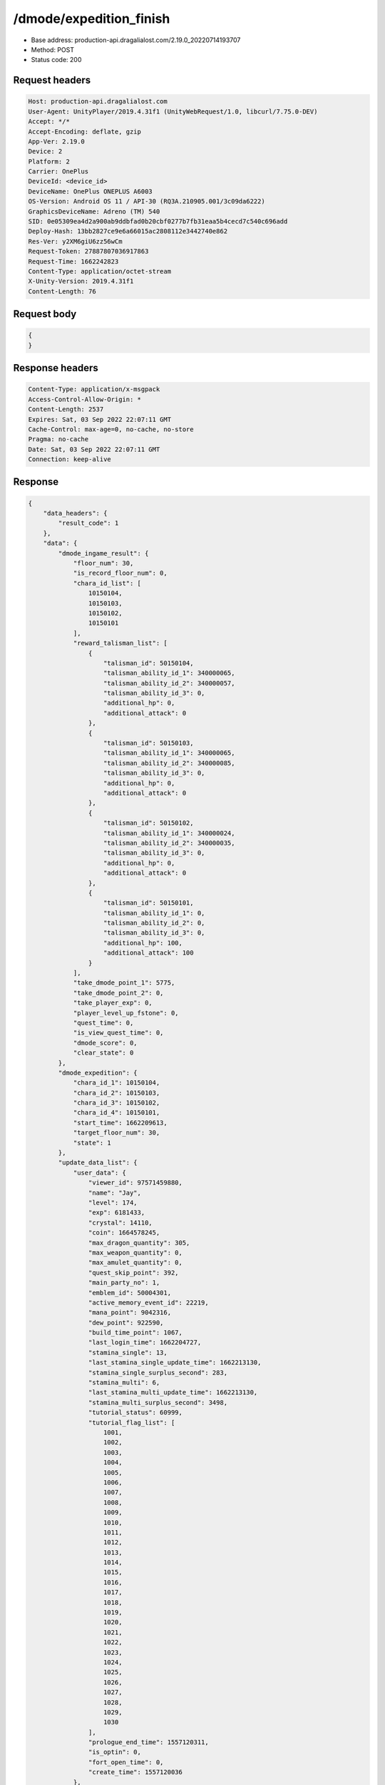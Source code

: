 /dmode/expedition_finish
===========================

- Base address: production-api.dragalialost.com/2.19.0_20220714193707
- Method: POST
- Status code: 200

Request headers
----------------

.. code-block:: text

    Host: production-api.dragalialost.com
    User-Agent: UnityPlayer/2019.4.31f1 (UnityWebRequest/1.0, libcurl/7.75.0-DEV)
    Accept: */*
    Accept-Encoding: deflate, gzip
    App-Ver: 2.19.0
    Device: 2
    Platform: 2
    Carrier: OnePlus
    DeviceId: <device_id>
    DeviceName: OnePlus ONEPLUS A6003
    OS-Version: Android OS 11 / API-30 (RQ3A.210905.001/3c09da6222)
    GraphicsDeviceName: Adreno (TM) 540
    SID: 0e05309ea4d2a900ab9ddbfad0b20cbf0277b7fb31eaa5b4cecd7c540c696add
    Deploy-Hash: 13bb2827ce9e6a66015ac2808112e3442740e862
    Res-Ver: y2XM6giU6zz56wCm
    Request-Token: 27887807036917863
    Request-Time: 1662242823
    Content-Type: application/octet-stream
    X-Unity-Version: 2019.4.31f1
    Content-Length: 76

Request body
----------------

.. code-block:: json

    {
    }

Response headers
----------------

.. code-block:: text

    Content-Type: application/x-msgpack
    Access-Control-Allow-Origin: *
    Content-Length: 2537
    Expires: Sat, 03 Sep 2022 22:07:11 GMT
    Cache-Control: max-age=0, no-cache, no-store
    Pragma: no-cache
    Date: Sat, 03 Sep 2022 22:07:11 GMT
    Connection: keep-alive

Response
----------------

.. code-block:: json

    {
        "data_headers": {
            "result_code": 1
        },
        "data": {
            "dmode_ingame_result": {
                "floor_num": 30,
                "is_record_floor_num": 0,
                "chara_id_list": [
                    10150104,
                    10150103,
                    10150102,
                    10150101
                ],
                "reward_talisman_list": [
                    {
                        "talisman_id": 50150104,
                        "talisman_ability_id_1": 340000065,
                        "talisman_ability_id_2": 340000057,
                        "talisman_ability_id_3": 0,
                        "additional_hp": 0,
                        "additional_attack": 0
                    },
                    {
                        "talisman_id": 50150103,
                        "talisman_ability_id_1": 340000065,
                        "talisman_ability_id_2": 340000085,
                        "talisman_ability_id_3": 0,
                        "additional_hp": 0,
                        "additional_attack": 0
                    },
                    {
                        "talisman_id": 50150102,
                        "talisman_ability_id_1": 340000024,
                        "talisman_ability_id_2": 340000035,
                        "talisman_ability_id_3": 0,
                        "additional_hp": 0,
                        "additional_attack": 0
                    },
                    {
                        "talisman_id": 50150101,
                        "talisman_ability_id_1": 0,
                        "talisman_ability_id_2": 0,
                        "talisman_ability_id_3": 0,
                        "additional_hp": 100,
                        "additional_attack": 100
                    }
                ],
                "take_dmode_point_1": 5775,
                "take_dmode_point_2": 0,
                "take_player_exp": 0,
                "player_level_up_fstone": 0,
                "quest_time": 0,
                "is_view_quest_time": 0,
                "dmode_score": 0,
                "clear_state": 0
            },
            "dmode_expedition": {
                "chara_id_1": 10150104,
                "chara_id_2": 10150103,
                "chara_id_3": 10150102,
                "chara_id_4": 10150101,
                "start_time": 1662209613,
                "target_floor_num": 30,
                "state": 1
            },
            "update_data_list": {
                "user_data": {
                    "viewer_id": 97571459880,
                    "name": "Jay",
                    "level": 174,
                    "exp": 6181433,
                    "crystal": 14110,
                    "coin": 1664578245,
                    "max_dragon_quantity": 305,
                    "max_weapon_quantity": 0,
                    "max_amulet_quantity": 0,
                    "quest_skip_point": 392,
                    "main_party_no": 1,
                    "emblem_id": 50004301,
                    "active_memory_event_id": 22219,
                    "mana_point": 9042316,
                    "dew_point": 922590,
                    "build_time_point": 1067,
                    "last_login_time": 1662204727,
                    "stamina_single": 13,
                    "last_stamina_single_update_time": 1662213130,
                    "stamina_single_surplus_second": 283,
                    "stamina_multi": 6,
                    "last_stamina_multi_update_time": 1662213130,
                    "stamina_multi_surplus_second": 3498,
                    "tutorial_status": 60999,
                    "tutorial_flag_list": [
                        1001,
                        1002,
                        1003,
                        1004,
                        1005,
                        1006,
                        1007,
                        1008,
                        1009,
                        1010,
                        1011,
                        1012,
                        1013,
                        1014,
                        1015,
                        1016,
                        1017,
                        1018,
                        1019,
                        1020,
                        1021,
                        1022,
                        1023,
                        1024,
                        1025,
                        1026,
                        1027,
                        1028,
                        1029,
                        1030
                    ],
                    "prologue_end_time": 1557120311,
                    "is_optin": 0,
                    "fort_open_time": 0,
                    "create_time": 1557120036
                },
                "dmode_info": {
                    "total_max_floor_num": 60,
                    "recovery_count": 3,
                    "recovery_time": 1653360289,
                    "floor_skip_count": 1,
                    "floor_skip_time": 1653243974,
                    "dmode_point_1": 6062,
                    "dmode_point_2": 703,
                    "is_entry": 1
                },
                "talisman_list": [
                    {
                        "talisman_key_id": 181017,
                        "talisman_id": 50150104,
                        "is_lock": 0,
                        "is_new": 1,
                        "talisman_ability_id_1": 340000065,
                        "talisman_ability_id_2": 340000057,
                        "talisman_ability_id_3": 0,
                        "additional_hp": 0,
                        "additional_attack": 0,
                        "gettime": 1662242831
                    },
                    {
                        "talisman_key_id": 181018,
                        "talisman_id": 50150103,
                        "is_lock": 0,
                        "is_new": 1,
                        "talisman_ability_id_1": 340000065,
                        "talisman_ability_id_2": 340000085,
                        "talisman_ability_id_3": 0,
                        "additional_hp": 0,
                        "additional_attack": 0,
                        "gettime": 1662242831
                    },
                    {
                        "talisman_key_id": 181019,
                        "talisman_id": 50150102,
                        "is_lock": 0,
                        "is_new": 1,
                        "talisman_ability_id_1": 340000024,
                        "talisman_ability_id_2": 340000035,
                        "talisman_ability_id_3": 0,
                        "additional_hp": 0,
                        "additional_attack": 0,
                        "gettime": 1662242831
                    },
                    {
                        "talisman_key_id": 181020,
                        "talisman_id": 50150101,
                        "is_lock": 0,
                        "is_new": 1,
                        "talisman_ability_id_1": 0,
                        "talisman_ability_id_2": 0,
                        "talisman_ability_id_3": 0,
                        "additional_hp": 100,
                        "additional_attack": 100,
                        "gettime": 1662242831
                    }
                ],
                "functional_maintenance_list": [
                ]
            },
            "entity_result": {
                "converted_entity_list": [
                ]
            }
        }
    }

Notes:
------

- Write down any remarks or comments here